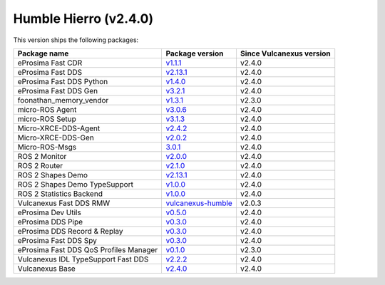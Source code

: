 Humble Hierro (v2.4.0)
----------------------

This version ships the following packages:

.. list-table::
    :header-rows: 1

    * - Package name
      - Package version
      - Since Vulcanexus version
    * - eProsima Fast CDR
      - `v1.1.1 <https://github.com/eProsima/Fast-CDR/releases/tag/v1.1.1>`__
      - v2.4.0
    * - eProsima Fast DDS
      - `v2.13.1 <https://fast-dds.docs.eprosima.com/en/latest/notes/notes.html#version-2-13-1>`__
      - v2.4.0
    * - eProsima Fast DDS Python
      - `v1.4.0 <https://github.com/eProsima/Fast-DDS-python/releases/tag/v1.4.0>`__
      - v2.4.0
    * - eProsima Fast DDS Gen
      - `v3.2.1 <https://github.com/eProsima/Fast-DDS-Gen/releases/tag/v3.2.1>`__
      - v2.4.0
    * - foonathan_memory_vendor
      - `v1.3.1 <https://github.com/eProsima/foonathan_memory_vendor/releases/tag/v1.3.1>`__
      - v2.3.0
    * - micro-ROS Agent
      - `v3.0.6 <https://github.com/micro-ROS/micro-ROS-Agent/blob/3.0.6/micro_ros_agent/CHANGELOG.rst#306-2024-01-29>`__
      - v2.4.0
    * - micro-ROS Setup
      - `v3.1.3 <https://github.com/micro-ROS/micro_ros_setup/blob/3.1.3/CHANGELOG.rst#313-2023-06-12>`__
      - v2.4.0
    * - Micro-XRCE-DDS-Agent
      - `v2.4.2 <https://micro-xrce-dds.docs.eprosima.com/en/latest/notes.html#version-2-4-2>`__
      - v2.4.0
    * - Micro-XRCE-DDS-Gen
      - `v2.0.2 <https://micro-xrce-dds.docs.eprosima.com/en/latest/notes.html#version-2-4-2>`__
      - v2.4.0
    * - Micro-ROS-Msgs
      - `3.0.1 <https://github.com/micro-ROS/micro_ros_msgs/blob/humble/CHANGELOG.rst#301-2024-02-01>`__
      - v2.4.0
    * - ROS 2 Monitor
      - `v2.0.0 <https://fast-dds-monitor.readthedocs.io/en/latest/rst/notes/notes.html#version-v2-0-0>`__
      - v2.4.0
    * - ROS 2 Router
      - `v2.1.0 <https://eprosima-dds-router.readthedocs.io/en/latest/rst/notes/notes.html#version-v2-1-0>`__
      - v2.4.0
    * - ROS 2 Shapes Demo
      - `v2.13.1 <https://eprosima-shapes-demo.readthedocs.io/en/latest/notes/notes.html#version-2-13-1>`__
      - v2.4.0
    * - ROS 2 Shapes Demo TypeSupport
      - `v1.0.0 <https://github.com/eProsima/ShapesDemo-TypeSupport/releases/tag/v1.0.0>`__
      - v2.4.0
    * - ROS 2 Statistics Backend
      - `v1.0.0 <https://fast-dds-statistics-backend.readthedocs.io/en/latest/rst/notes/notes.html#version-1-0-0>`__
      - v2.4.0
    * - Vulcanexus Fast DDS RMW
      - `vulcanexus-humble <https://github.com/eProsima/rmw_fastrtps/tree/vulcanexus-humble>`__
      - v2.0.3
    * - eProsima Dev Utils
      - `v0.5.0 <https://github.com/eProsima/dev-utils/releases/tag/v0.5.0>`__
      - v2.4.0
    * - eProsima DDS Pipe
      - `v0.3.0 <https://github.com/eProsima/DDS-Pipe/releases/tag/v0.2.0>`__
      - v2.4.0
    * - eProsima DDS Record & Replay
      - `v0.3.0 <https://dds-recorder.readthedocs.io/en/latest/rst/notes/notes.html#version-v0-3-0>`__
      - v2.4.0
    * - eProsima Fast DDS Spy
      - `v0.3.0 <https://fast-dds-spy.readthedocs.io/en/latest/rst/notes/notes.html#version-v0-3-0>`__
      - v2.4.0
    * - eProsima Fast DDS QoS Profiles Manager
      - `v0.1.0 <https://fast-dds-qos-profiles-manager.readthedocs.io/en/latest/rst/notes/notes.html#version-0-1-0>`__
      - v2.3.0
    * - Vulcanexus IDL TypeSupport Fast DDS
      - `v2.2.2 <https://github.com/ros2/rosidl_typesupport_fastrtps/tree/2.2.2>`__
      - v2.4.0
    * - Vulcanexus Base
      - `v2.4.0 <https://docs.vulcanexus.org/en/latest/rst/notes/humble/notes.html#humble-hierro-v2-4-0>`__
      - v2.4.0
